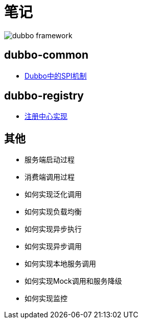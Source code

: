 = 笔记

image::resources/dubbo-framework.jpg[]

== dubbo-common
- link:dubbo-common/Dubbo中的SPI机制.adoc[Dubbo中的SPI机制]

== dubbo-registry
- link:dubbo-registry/注册中心实现.adoc[注册中心实现]

== 其他
- 服务端启动过程
- 消费端调用过程
- 如何实现泛化调用
- 如何实现负载均衡
- 如何实现异步执行
- 如何实现异步调用
- 如何实现本地服务调用
- 如何实现Mock调用和服务降级
- 如何实现监控